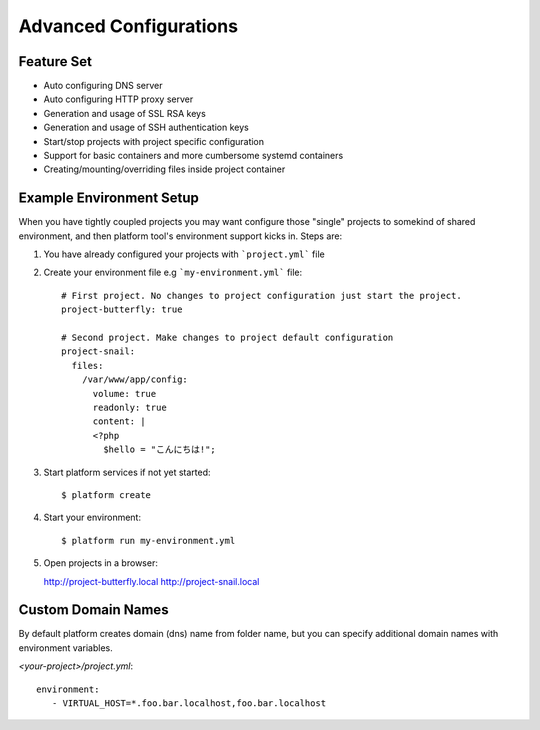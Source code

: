 Advanced Configurations
=======================

Feature Set
-----------

* Auto configuring DNS server
* Auto configuring HTTP proxy server
* Generation and usage of SSL RSA keys
* Generation and usage of SSH authentication keys
* Start/stop projects with project specific configuration
* Support for basic containers and more cumbersome systemd containers
* Creating/mounting/overriding files inside project container

Example Environment Setup
-------------------------

When you have tightly coupled projects you may want configure those "single" projects to somekind of shared environment, and then platform tool's environment support kicks in. Steps are:

1. You have already configured your projects with ```project.yml``` file

#. Create your environment file e.g ```my-environment.yml``` file::

    # First project. No changes to project configuration just start the project.
    project-butterfly: true

    # Second project. Make changes to project default configuration
    project-snail:
      files:
        /var/www/app/config:
          volume: true
          readonly: true
          content: |
          <?php
            $hello = "こんにちは!";

#. Start platform services if not yet started::

    $ platform create

#. Start your environment::

    $ platform run my-environment.yml 

#. Open projects in a browser:

   http://project-butterfly.local
   http://project-snail.local

Custom Domain Names
-------------------

By default platform creates domain (dns) name from folder name, but you can specify additional domain names with environment variables.

`<your-project>/project.yml`::

   environment:
      - VIRTUAL_HOST=*.foo.bar.localhost,foo.bar.localhost


